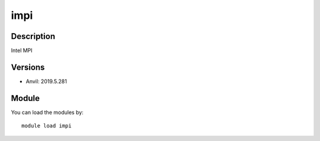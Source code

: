 .. _backbone-label:

impi
==============================

Description
~~~~~~~~
Intel MPI

Versions
~~~~~~~~
- Anvil: 2019.5.281

Module
~~~~~~~~
You can load the modules by::

    module load impi

